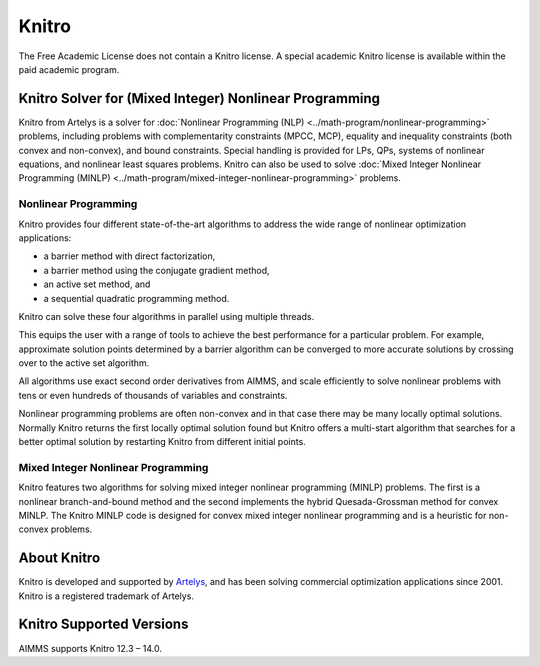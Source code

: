 Knitro
=======
The Free Academic License does not contain a Knitro license. A special academic Knitro license is available within the paid academic program.

Knitro Solver for (Mixed Integer) Nonlinear Programming
----------------------------------------------------------
Knitro from Artelys is a solver for :doc:`Nonlinear Programming (NLP) <../math-program/nonlinear-programming>` problems, including problems with complementarity constraints (MPCC, MCP), equality and inequality constraints (both convex and non-convex), and bound constraints. Special handling is provided for LPs, QPs, systems of nonlinear equations, and nonlinear least squares problems. Knitro can also be used to solve :doc:`Mixed Integer Nonlinear Programming (MINLP) <../math-program/mixed-integer-nonlinear-programming>` problems.

Nonlinear Programming
^^^^^^^^^^^^^^^^^^^^^^^
Knitro provides four different state-of-the-art algorithms to address the wide range of nonlinear optimization applications:

* a barrier method with direct factorization,
* a barrier method using the conjugate gradient method,
* an active set method, and
* a sequential quadratic programming method.

Knitro can solve these four algorithms in parallel using multiple threads.

This equips the user with a range of tools to achieve the best performance for a particular problem. For example, approximate solution points determined by a barrier algorithm can be converged to more accurate solutions by crossing over to the active set algorithm.

All algorithms use exact second order derivatives from AIMMS, and scale efficiently to solve nonlinear problems with tens or even hundreds of thousands of variables and constraints.

Nonlinear programming problems are often non-convex and in that case there may be many locally optimal solutions. Normally Knitro returns the first locally optimal solution found but Knitro offers a multi-start algorithm that searches for a better optimal solution by restarting Knitro from different initial points.

Mixed Integer Nonlinear Programming
^^^^^^^^^^^^^^^^^^^^^^^^^^^^^^^^^^^^^^^
Knitro features two algorithms for solving mixed integer nonlinear programming (MINLP) problems. The first is a nonlinear branch-and-bound method and the second implements the hybrid Quesada-Grossman method for convex MINLP. The Knitro MINLP code is designed for convex mixed integer nonlinear programming and is a heuristic for non-convex problems.

About Knitro
--------------
Knitro is developed and supported by `Artelys <http://www.artelys.com/en/optimization-tools/knitro>`_, and has been solving commercial optimization applications since 2001. Knitro is a registered trademark of Artelys.

Knitro Supported Versions
-----------------------------
AIMMS supports Knitro 12.3 – 14.0.
